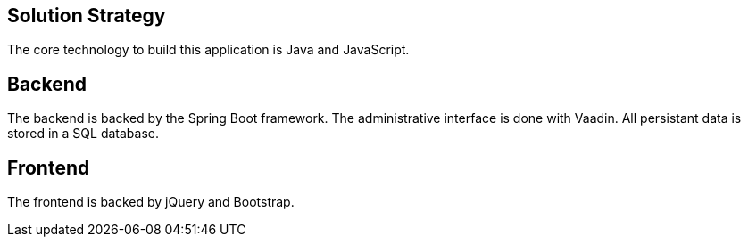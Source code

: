 [[section-solution-strategy]]
== Solution Strategy

The core technology to build this application is Java and JavaScript.

== Backend

The backend is backed by the Spring Boot framework. The administrative
interface is done with Vaadin. All persistant data is stored in a SQL
database.

== Frontend

The frontend is backed by jQuery and Bootstrap.
